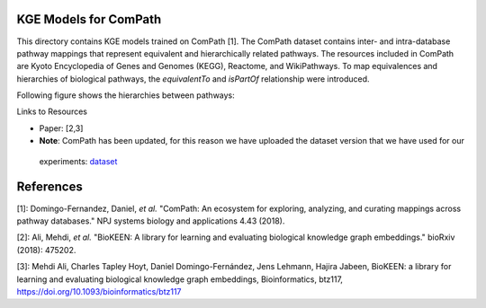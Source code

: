 KGE Models for ComPath
======================

This directory contains KGE models trained on ComPath [1]. The ComPath dataset contains inter- and intra-database pathway mappings
that represent equivalent and hierarchically related pathways. The resources included
in ComPath are Kyoto Encyclopedia of Genes and Genomes (KEGG),
Reactome, and WikiPathways. To map equivalences and hierarchies of
biological pathways, the *equivalentTo* and *isPartOf* relationship were introduced.

Following figure shows the hierarchies between pathways:

.. image:: figures/compath_example.png


Links to Resources

* Paper: [2,3]
* **Note**: ComPath has been updated, for this reason we have uploaded the dataset version that we have used for our
 experiments: `dataset <https://github.com/SmartDataAnalytics/KEEN-Model-Zoo/blob/master/bioinformatics/ComPath/compath.keen.tsv>`_



References
==========
[1]: Domingo-Fernandez, Daniel, *et al.* "ComPath: An ecosystem for exploring, analyzing, and curating mappings across
pathway databases." NPJ systems biology and applications 4.43 (2018).

[2]: Ali, Mehdi, *et al.* "BioKEEN: A library for learning and evaluating biological knowledge graph embeddings." bioRxiv (2018): 475202.

[3]: Mehdi Ali, Charles Tapley Hoyt, Daniel Domingo-Fernández, Jens Lehmann, Hajira Jabeen, BioKEEN: a library for 
learning and evaluating biological knowledge graph embeddings, Bioinformatics,
btz117, https://doi.org/10.1093/bioinformatics/btz117
